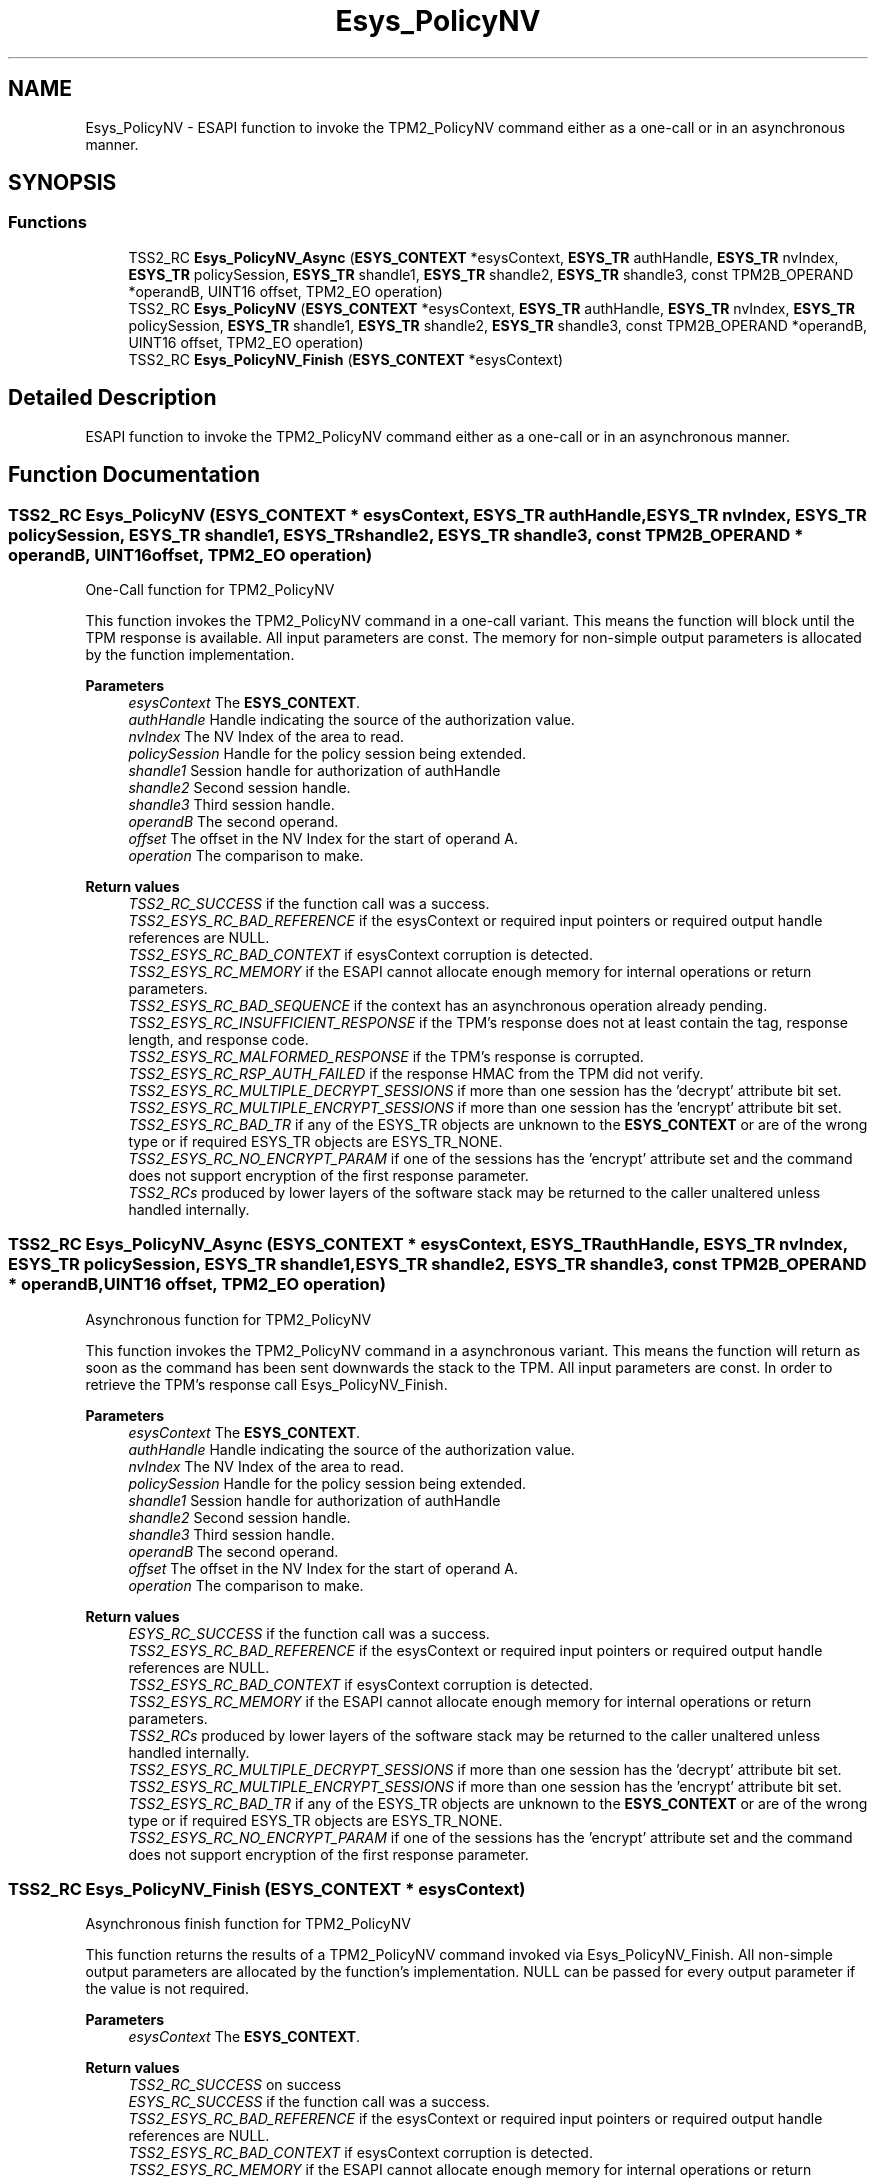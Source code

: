 .TH "Esys_PolicyNV" 3 "Mon May 15 2023" "Version 4.0.1-44-g8699ab39" "tpm2-tss" \" -*- nroff -*-
.ad l
.nh
.SH NAME
Esys_PolicyNV \- ESAPI function to invoke the TPM2_PolicyNV command either as a one-call or in an asynchronous manner\&.  

.SH SYNOPSIS
.br
.PP
.SS "Functions"

.in +1c
.ti -1c
.RI "TSS2_RC \fBEsys_PolicyNV_Async\fP (\fBESYS_CONTEXT\fP *esysContext, \fBESYS_TR\fP authHandle, \fBESYS_TR\fP nvIndex, \fBESYS_TR\fP policySession, \fBESYS_TR\fP shandle1, \fBESYS_TR\fP shandle2, \fBESYS_TR\fP shandle3, const TPM2B_OPERAND *operandB, UINT16 offset, TPM2_EO operation)"
.br
.ti -1c
.RI "TSS2_RC \fBEsys_PolicyNV\fP (\fBESYS_CONTEXT\fP *esysContext, \fBESYS_TR\fP authHandle, \fBESYS_TR\fP nvIndex, \fBESYS_TR\fP policySession, \fBESYS_TR\fP shandle1, \fBESYS_TR\fP shandle2, \fBESYS_TR\fP shandle3, const TPM2B_OPERAND *operandB, UINT16 offset, TPM2_EO operation)"
.br
.ti -1c
.RI "TSS2_RC \fBEsys_PolicyNV_Finish\fP (\fBESYS_CONTEXT\fP *esysContext)"
.br
.in -1c
.SH "Detailed Description"
.PP 
ESAPI function to invoke the TPM2_PolicyNV command either as a one-call or in an asynchronous manner\&. 


.SH "Function Documentation"
.PP 
.SS "TSS2_RC Esys_PolicyNV (\fBESYS_CONTEXT\fP * esysContext, \fBESYS_TR\fP authHandle, \fBESYS_TR\fP nvIndex, \fBESYS_TR\fP policySession, \fBESYS_TR\fP shandle1, \fBESYS_TR\fP shandle2, \fBESYS_TR\fP shandle3, const TPM2B_OPERAND * operandB, UINT16 offset, TPM2_EO operation)"
One-Call function for TPM2_PolicyNV
.PP
This function invokes the TPM2_PolicyNV command in a one-call variant\&. This means the function will block until the TPM response is available\&. All input parameters are const\&. The memory for non-simple output parameters is allocated by the function implementation\&.
.PP
\fBParameters\fP
.RS 4
\fIesysContext\fP The \fBESYS_CONTEXT\fP\&. 
.br
\fIauthHandle\fP Handle indicating the source of the authorization value\&. 
.br
\fInvIndex\fP The NV Index of the area to read\&. 
.br
\fIpolicySession\fP Handle for the policy session being extended\&. 
.br
\fIshandle1\fP Session handle for authorization of authHandle 
.br
\fIshandle2\fP Second session handle\&. 
.br
\fIshandle3\fP Third session handle\&. 
.br
\fIoperandB\fP The second operand\&. 
.br
\fIoffset\fP The offset in the NV Index for the start of operand A\&. 
.br
\fIoperation\fP The comparison to make\&. 
.RE
.PP
\fBReturn values\fP
.RS 4
\fITSS2_RC_SUCCESS\fP if the function call was a success\&. 
.br
\fITSS2_ESYS_RC_BAD_REFERENCE\fP if the esysContext or required input pointers or required output handle references are NULL\&. 
.br
\fITSS2_ESYS_RC_BAD_CONTEXT\fP if esysContext corruption is detected\&. 
.br
\fITSS2_ESYS_RC_MEMORY\fP if the ESAPI cannot allocate enough memory for internal operations or return parameters\&. 
.br
\fITSS2_ESYS_RC_BAD_SEQUENCE\fP if the context has an asynchronous operation already pending\&. 
.br
\fITSS2_ESYS_RC_INSUFFICIENT_RESPONSE\fP if the TPM's response does not at least contain the tag, response length, and response code\&. 
.br
\fITSS2_ESYS_RC_MALFORMED_RESPONSE\fP if the TPM's response is corrupted\&. 
.br
\fITSS2_ESYS_RC_RSP_AUTH_FAILED\fP if the response HMAC from the TPM did not verify\&. 
.br
\fITSS2_ESYS_RC_MULTIPLE_DECRYPT_SESSIONS\fP if more than one session has the 'decrypt' attribute bit set\&. 
.br
\fITSS2_ESYS_RC_MULTIPLE_ENCRYPT_SESSIONS\fP if more than one session has the 'encrypt' attribute bit set\&. 
.br
\fITSS2_ESYS_RC_BAD_TR\fP if any of the ESYS_TR objects are unknown to the \fBESYS_CONTEXT\fP or are of the wrong type or if required ESYS_TR objects are ESYS_TR_NONE\&. 
.br
\fITSS2_ESYS_RC_NO_ENCRYPT_PARAM\fP if one of the sessions has the 'encrypt' attribute set and the command does not support encryption of the first response parameter\&. 
.br
\fITSS2_RCs\fP produced by lower layers of the software stack may be returned to the caller unaltered unless handled internally\&. 
.RE
.PP

.SS "TSS2_RC Esys_PolicyNV_Async (\fBESYS_CONTEXT\fP * esysContext, \fBESYS_TR\fP authHandle, \fBESYS_TR\fP nvIndex, \fBESYS_TR\fP policySession, \fBESYS_TR\fP shandle1, \fBESYS_TR\fP shandle2, \fBESYS_TR\fP shandle3, const TPM2B_OPERAND * operandB, UINT16 offset, TPM2_EO operation)"
Asynchronous function for TPM2_PolicyNV
.PP
This function invokes the TPM2_PolicyNV command in a asynchronous variant\&. This means the function will return as soon as the command has been sent downwards the stack to the TPM\&. All input parameters are const\&. In order to retrieve the TPM's response call Esys_PolicyNV_Finish\&.
.PP
\fBParameters\fP
.RS 4
\fIesysContext\fP The \fBESYS_CONTEXT\fP\&. 
.br
\fIauthHandle\fP Handle indicating the source of the authorization value\&. 
.br
\fInvIndex\fP The NV Index of the area to read\&. 
.br
\fIpolicySession\fP Handle for the policy session being extended\&. 
.br
\fIshandle1\fP Session handle for authorization of authHandle 
.br
\fIshandle2\fP Second session handle\&. 
.br
\fIshandle3\fP Third session handle\&. 
.br
\fIoperandB\fP The second operand\&. 
.br
\fIoffset\fP The offset in the NV Index for the start of operand A\&. 
.br
\fIoperation\fP The comparison to make\&. 
.RE
.PP
\fBReturn values\fP
.RS 4
\fIESYS_RC_SUCCESS\fP if the function call was a success\&. 
.br
\fITSS2_ESYS_RC_BAD_REFERENCE\fP if the esysContext or required input pointers or required output handle references are NULL\&. 
.br
\fITSS2_ESYS_RC_BAD_CONTEXT\fP if esysContext corruption is detected\&. 
.br
\fITSS2_ESYS_RC_MEMORY\fP if the ESAPI cannot allocate enough memory for internal operations or return parameters\&. 
.br
\fITSS2_RCs\fP produced by lower layers of the software stack may be returned to the caller unaltered unless handled internally\&. 
.br
\fITSS2_ESYS_RC_MULTIPLE_DECRYPT_SESSIONS\fP if more than one session has the 'decrypt' attribute bit set\&. 
.br
\fITSS2_ESYS_RC_MULTIPLE_ENCRYPT_SESSIONS\fP if more than one session has the 'encrypt' attribute bit set\&. 
.br
\fITSS2_ESYS_RC_BAD_TR\fP if any of the ESYS_TR objects are unknown to the \fBESYS_CONTEXT\fP or are of the wrong type or if required ESYS_TR objects are ESYS_TR_NONE\&. 
.br
\fITSS2_ESYS_RC_NO_ENCRYPT_PARAM\fP if one of the sessions has the 'encrypt' attribute set and the command does not support encryption of the first response parameter\&. 
.RE
.PP

.SS "TSS2_RC Esys_PolicyNV_Finish (\fBESYS_CONTEXT\fP * esysContext)"
Asynchronous finish function for TPM2_PolicyNV
.PP
This function returns the results of a TPM2_PolicyNV command invoked via Esys_PolicyNV_Finish\&. All non-simple output parameters are allocated by the function's implementation\&. NULL can be passed for every output parameter if the value is not required\&.
.PP
\fBParameters\fP
.RS 4
\fIesysContext\fP The \fBESYS_CONTEXT\fP\&. 
.RE
.PP
\fBReturn values\fP
.RS 4
\fITSS2_RC_SUCCESS\fP on success 
.br
\fIESYS_RC_SUCCESS\fP if the function call was a success\&. 
.br
\fITSS2_ESYS_RC_BAD_REFERENCE\fP if the esysContext or required input pointers or required output handle references are NULL\&. 
.br
\fITSS2_ESYS_RC_BAD_CONTEXT\fP if esysContext corruption is detected\&. 
.br
\fITSS2_ESYS_RC_MEMORY\fP if the ESAPI cannot allocate enough memory for internal operations or return parameters\&. 
.br
\fITSS2_ESYS_RC_BAD_SEQUENCE\fP if the context has an asynchronous operation already pending\&. 
.br
\fITSS2_ESYS_RC_TRY_AGAIN\fP if the timeout counter expires before the TPM response is received\&. 
.br
\fITSS2_ESYS_RC_INSUFFICIENT_RESPONSE\fP if the TPM's response does not at least contain the tag, response length, and response code\&. 
.br
\fITSS2_ESYS_RC_RSP_AUTH_FAILED\fP if the response HMAC from the TPM did not verify\&. 
.br
\fITSS2_ESYS_RC_MALFORMED_RESPONSE\fP if the TPM's response is corrupted\&. 
.br
\fITSS2_RCs\fP produced by lower layers of the software stack may be returned to the caller unaltered unless handled internally\&. 
.RE
.PP

.SH "Author"
.PP 
Generated automatically by Doxygen for tpm2-tss from the source code\&.
